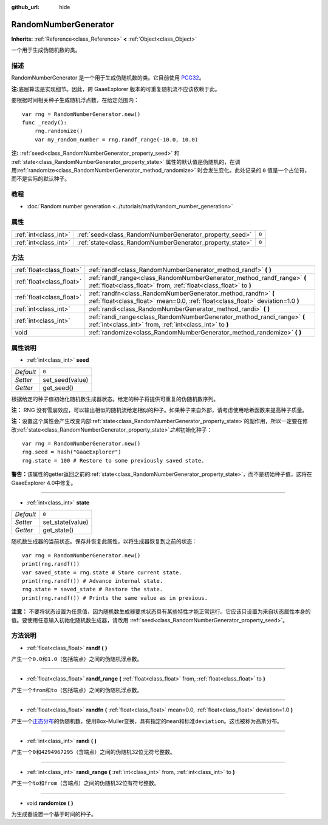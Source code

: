 :github_url: hide

.. Generated automatically by doc/tools/make_rst.py in GaaeExplorer's source tree.
.. DO NOT EDIT THIS FILE, but the RandomNumberGenerator.xml source instead.
.. The source is found in doc/classes or modules/<name>/doc_classes.

.. _class_RandomNumberGenerator:

RandomNumberGenerator
=====================

**Inherits:** :ref:`Reference<class_Reference>` **<** :ref:`Object<class_Object>`

一个用于生成伪随机数的类。

描述
----

RandomNumberGenerator 是一个用于生成伪随机数的类。它目前使用 `PCG32 <http://www.pcg-random.org/>`__\ 。

\ **注:**\ 底层算法是实现细节。因此，跨 GaaeExplorer 版本的可重复随机流不应该依赖于此。

要根据时间相关种子生成随机浮点数，在给定范围内：

::

    var rng = RandomNumberGenerator.new()
    func _ready():
        rng.randomize()
        var my_random_number = rng.randf_range(-10.0, 10.0)

\ **注:** :ref:`seed<class_RandomNumberGenerator_property_seed>` 和 :ref:`state<class_RandomNumberGenerator_property_state>` 属性的默认值是伪随机的，在调用\ :ref:`randomize<class_RandomNumberGenerator_method_randomize>` 时会发生变化。此处记录的 ``0`` 值是一个占位符，而不是实际的默认种子。

教程
----

- :doc:`Random number generation <../tutorials/math/random_number_generation>`

属性
----

+-----------------------+----------------------------------------------------------+-------+
| :ref:`int<class_int>` | :ref:`seed<class_RandomNumberGenerator_property_seed>`   | ``0`` |
+-----------------------+----------------------------------------------------------+-------+
| :ref:`int<class_int>` | :ref:`state<class_RandomNumberGenerator_property_state>` | ``0`` |
+-----------------------+----------------------------------------------------------+-------+

方法
----

+---------------------------+--------------------------------------------------------------------------------------------------------------------------------------------------+
| :ref:`float<class_float>` | :ref:`randf<class_RandomNumberGenerator_method_randf>` **(** **)**                                                                               |
+---------------------------+--------------------------------------------------------------------------------------------------------------------------------------------------+
| :ref:`float<class_float>` | :ref:`randf_range<class_RandomNumberGenerator_method_randf_range>` **(** :ref:`float<class_float>` from, :ref:`float<class_float>` to **)**      |
+---------------------------+--------------------------------------------------------------------------------------------------------------------------------------------------+
| :ref:`float<class_float>` | :ref:`randfn<class_RandomNumberGenerator_method_randfn>` **(** :ref:`float<class_float>` mean=0.0, :ref:`float<class_float>` deviation=1.0 **)** |
+---------------------------+--------------------------------------------------------------------------------------------------------------------------------------------------+
| :ref:`int<class_int>`     | :ref:`randi<class_RandomNumberGenerator_method_randi>` **(** **)**                                                                               |
+---------------------------+--------------------------------------------------------------------------------------------------------------------------------------------------+
| :ref:`int<class_int>`     | :ref:`randi_range<class_RandomNumberGenerator_method_randi_range>` **(** :ref:`int<class_int>` from, :ref:`int<class_int>` to **)**              |
+---------------------------+--------------------------------------------------------------------------------------------------------------------------------------------------+
| void                      | :ref:`randomize<class_RandomNumberGenerator_method_randomize>` **(** **)**                                                                       |
+---------------------------+--------------------------------------------------------------------------------------------------------------------------------------------------+

属性说明
--------

.. _class_RandomNumberGenerator_property_seed:

- :ref:`int<class_int>` **seed**

+-----------+-----------------+
| *Default* | ``0``           |
+-----------+-----------------+
| *Setter*  | set_seed(value) |
+-----------+-----------------+
| *Getter*  | get_seed()      |
+-----------+-----------------+

根据给定的种子值初始化随机数生成器状态。给定的种子将提供可重复的伪随机数序列。

\ **注：** RNG 没有雪崩效应，可以输出相似的随机流给定相似的种子。如果种子来自外部，请考虑使用哈希函数来提高种子质量。

\ **注：**\ 设置这个属性会产生改变内部\ :ref:`state<class_RandomNumberGenerator_property_state>`\ 的副作用，所以一定要在修改\ :ref:`state<class_RandomNumberGenerator_property_state>`\ *之前*\ 初始化种子：

::

    var rng = RandomNumberGenerator.new()
    rng.seed = hash("GaaeExplorer")
    rng.state = 100 # Restore to some previously saved state.

\ **警告：**\ 该属性的getter返回之前的\ :ref:`state<class_RandomNumberGenerator_property_state>`\ ，而不是初始种子值，这将在GaaeExplorer 4.0中修复。

----

.. _class_RandomNumberGenerator_property_state:

- :ref:`int<class_int>` **state**

+-----------+------------------+
| *Default* | ``0``            |
+-----------+------------------+
| *Setter*  | set_state(value) |
+-----------+------------------+
| *Getter*  | get_state()      |
+-----------+------------------+

随机数生成器的当前状态。保存并恢复此属性，以将生成器恢复到之前的状态：

::

    var rng = RandomNumberGenerator.new()
    print(rng.randf())
    var saved_state = rng.state # Store current state.
    print(rng.randf()) # Advance internal state.
    rng.state = saved_state # Restore the state.
    print(rng.randf()) # Prints the same value as in previous.

\ **注意：** 不要将状态设置为任意值，因为随机数生成器要求状态具有某些特性才能正常运行。它应该只设置为来自状态属性本身的值。要使用任意输入初始化随机数生成器，请改用 :ref:`seed<class_RandomNumberGenerator_property_seed>`\ 。

方法说明
--------

.. _class_RandomNumberGenerator_method_randf:

- :ref:`float<class_float>` **randf** **(** **)**

产生一个\ ``0.0``\ 和\ ``1.0``\ （包括端点）之间的伪随机浮点数。

----

.. _class_RandomNumberGenerator_method_randf_range:

- :ref:`float<class_float>` **randf_range** **(** :ref:`float<class_float>` from, :ref:`float<class_float>` to **)**

产生一个\ ``from``\ 和\ ``to``\ （包括端点）之间的伪随机浮点数。

----

.. _class_RandomNumberGenerator_method_randfn:

- :ref:`float<class_float>` **randfn** **(** :ref:`float<class_float>` mean=0.0, :ref:`float<class_float>` deviation=1.0 **)**

产生一个\ `正态分布 <https://en.wikipedia.org/wiki/Normal_distribution>`__\ 的伪随机数，使用Box-Muller变换，具有指定的\ ``mean``\ 和标准\ ``deviation``\ 。这也被称为高斯分布。

----

.. _class_RandomNumberGenerator_method_randi:

- :ref:`int<class_int>` **randi** **(** **)**

产生一个\ ``0``\ 和\ ``4294967295``\ （含端点）之间的伪随机32位无符号整数。

----

.. _class_RandomNumberGenerator_method_randi_range:

- :ref:`int<class_int>` **randi_range** **(** :ref:`int<class_int>` from, :ref:`int<class_int>` to **)**

产生一个\ ``to``\ 和\ ``from``\ （含端点）之间的伪随机32位有符号整数。

----

.. _class_RandomNumberGenerator_method_randomize:

- void **randomize** **(** **)**

为生成器设置一个基于时间的种子。

.. |virtual| replace:: :abbr:`virtual (This method should typically be overridden by the user to have any effect.)`
.. |const| replace:: :abbr:`const (This method has no side effects. It doesn't modify any of the instance's member variables.)`
.. |vararg| replace:: :abbr:`vararg (This method accepts any number of arguments after the ones described here.)`
